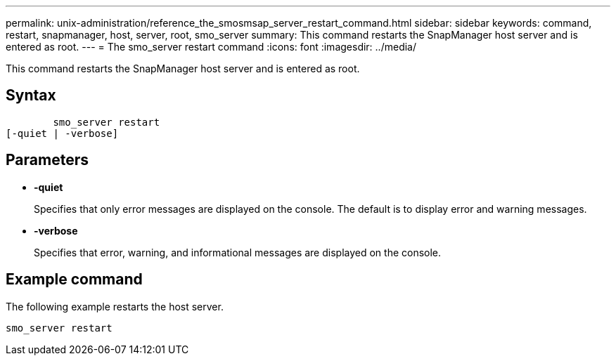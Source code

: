 ---
permalink: unix-administration/reference_the_smosmsap_server_restart_command.html
sidebar: sidebar
keywords: command, restart, snapmanager, host, server, root, smo_server
summary: This command restarts the SnapManager host server and is entered as root.
---
= The smo_server restart command
:icons: font
:imagesdir: ../media/

[.lead]
This command restarts the SnapManager host server and is entered as root.

== Syntax

----

        smo_server restart
[-quiet | -verbose]
----

== Parameters

* *-quiet*
+
Specifies that only error messages are displayed on the console. The default is to display error and warning messages.

* *-verbose*
+
Specifies that error, warning, and informational messages are displayed on the console.

== Example command

The following example restarts the host server.

----
smo_server restart
----
